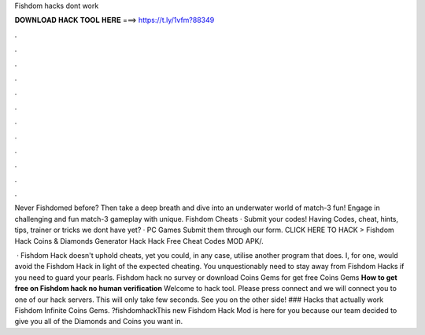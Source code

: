 Fishdom hacks dont work



𝐃𝐎𝐖𝐍𝐋𝐎𝐀𝐃 𝐇𝐀𝐂𝐊 𝐓𝐎𝐎𝐋 𝐇𝐄𝐑𝐄 ===> https://t.ly/1vfm?88349



.



.



.



.



.



.



.



.



.



.



.



.

Never Fishdomed before? Then take a deep breath and dive into an underwater world of match-3 fun! Engage in challenging and fun match-3 gameplay with unique. Fishdom Cheats · Submit your codes! Having Codes, cheat, hints, tips, trainer or tricks we dont have yet? · PC Games Submit them through our form. CLICK HERE TO HACK >  Fishdom Hack Coins & Diamonds Generator Hack Hack Free Cheat Codes MOD APK/.

 · Fishdom Hack doesn't uphold cheats, yet you could, in any case, utilise another program that does. I, for one, would avoid the Fishdom Hack in light of the expected cheating. You unquestionably need to stay away from Fishdom Hacks if you need to guard your pearls. Fishdom hack no survey or download Coins Gems for get free Coins Gems **How to get free on Fishdom hack no human verification** Welcome to hack tool. Please press connect and we will connect you to one of our hack servers. This will only take few seconds. See you on the other side! ### Hacks that actually work Fishdom Infinite Coins Gems. ?fishdomhackThis new Fishdom Hack Mod is here for you because our team decided to give you all of the Diamonds and Coins you want in.
